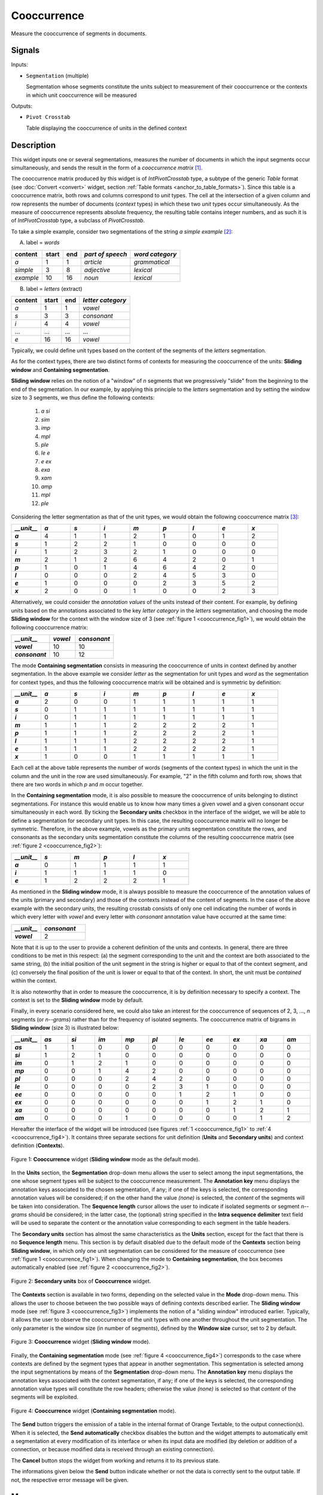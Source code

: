 .. meta::
   :description: Orange Textable documentation, Cooccurrence widget
   :keywords: Orange, Textable, documentation, Cooccurrence, widget

.. _Cooccurrence:

Cooccurrence
============

.. image:: figures/Cooccurrence_54.png

Measure the cooccurrence of segments in documents.

Signals
-------

Inputs:

- ``Segmentation`` (multiple)

  Segmentation whose segments constitute the units subject to measurement of
  their cooccurrence or the contexts in which unit cooccurrence will be
  measured

Outputs:

- ``Pivot Crosstab``

  Table displaying the cooccurrence of units in the defined context

Description
-----------

This widget inputs one or several segmentations, measures the number of
documents in which the input segments occur simultaneously, and sends the result
in the form of a *cooccurrence matrix* [1]_.

The cooccurrence matrix produced by this widget is of *IntPivotCrosstab* type,
a subtype of the generic *Table* format (see :doc:`Convert <convert>` widget, section
:ref:`Table formats <anchor_to_table_formats>`). Since this table is a
cooccurrence matrix, both rows and columns correspond to *unit* types.
The cell at the intersection of a given column and row represents the number of
documents (*context* types) in which these two *unit* types occur
simultaneously. As the measure of cooccurrence represents absolute frequency,
the resulting table contains integer numbers, and as such it is of
*IntPivotCrosstab* type, a subclass of *PivotCrosstab*.

To take a simple example, consider two segmentations of the string *a simple
example* [2]_:

A) label = *words*

===========  =======  =====  ==================  =================
 content      start    end    *part of speech*    *word category*
===========  =======  =====  ==================  =================
 *a*          1        1      *article*           *grammatical*
 *simple*     3        8      *adjective*         *lexical*
 *example*    10       16     *noun*              *lexical*
===========  =======  =====  ==================  =================

B) label = *letters* (extract)

=========  =======  =====  ===================
 content    start    end    *letter category*
=========  =======  =====  ===================
 *a*        1        1      *vowel*
 *s*        3        3      *consonant*
 *i*        4        4      *vowel*
 ...        ...      ...    ...
 *e*        16       16     *vowel*
=========  =======  =====  ===================

Typically, we could define unit types based on the content of the segments
of the *letters* segmentation.

As for the context types, there are two distinct forms
of contexts for measuring the cooccurrence of the units:
**Sliding window** and **Containing segmentation**.

**Sliding window** relies on the notion of a "window" of *n* segments that we
progressively "slide" from the beginning to the end of the segmentation. In our
example, by applying this principle to the *letters* segmentation and by setting
the window size to 3 segments, we thus define the following contexts:

    1. *a si*
    2. *sim*
    3. *imp*
    4. *mpl*
    5. *ple*
    6. *le e*
    7. *e ex*
    8. *exa*
    9. *xam*
    10. *amp*
    11. *mpl*
    12. *ple*

Considering the letter segmentation as that of the unit types, we would obtain
the following cooccurrence matrix [3]_:

.. csv-table::
    :header: *__unit__*, *a*, *s*, *i*, *m*, *p*, *l*, *e*, *x*
    :stub-columns: 1
    :widths: 1 1 1 1 1 1 1 1 1

    *a*,        4,    1,    1,    2,   1,    0,    1,    2
    *s*,        1,    2,    2,    1,   0,    0,    0,    0
    *i*,        1,    2,    3,    2,   1,    0,    0,    0
    *m*,        2,    1,    2,    6,   4,    2,    0,    1
    *p*,        1,    0,    1,    4,   6,    4,    2,    0
    *l*,        0,    0,    0,    2,   4,    5,    3,    0
    *e*,        1,    0,    0,    0,   2,    3,    5,    2
    *x*,        2,    0,    0,    1,   0,    0,    2,    3


Alternatively, we could consider the *annotation values* of the units instead of
their content. For example, by defining units based on the annotations
associated to the key *letter category* in the *letters* segmentation, and
choosing the mode **Sliding window** for the context with the window size of 3
(see :ref:`figure 1 <cooccurrence_fig1>`), we would obtain the following
cooccurrence
matrix:


.. csv-table::
    :header: *__unit__*, *vowel*, *consonant*
    :stub-columns: 1
    :widths: 3 2 3

    *vowel*,      10,    10
    *consonant*,      10,    12



The mode **Containing segmentation** consists in measuring the cooccurrence of
units in context defined by another segmentation. In the above example we
consider *letter* as the segmentation for unit types and *word* as the
segmentation for context types, and thus the following cooccurrence matrix will
be obtained and is symmetric by definition:

.. csv-table::
    :header: *__unit__*, *a*, *s*, *i*, *m*, *p*, *l*, *e*, *x*
    :stub-columns: 1
    :widths: 1 1 1 1 1 1 1 1 1

    *a*,        2,    0,    0,    1,   1,    1,    1,    1
    *s*,        0,    1,    1,    1,   1,    1,    1,    1
    *i*,        0,    1,    1,    1,   1,    1,    1,    1
    *m*,        1,    1,    1,    2,   2,    2,    2,    1
    *p*,        1,    1,    1,    2,   2,    2,    2,    1
    *l*,        1,    1,    1,    2,   2,    2,    2,    1
    *e*,        1,    1,    1,    2,   2,    2,    2,    1
    *x*,        1,    0,    0,    1,   1,    1,    1,    1


Each cell at the above table represents the number of words (segments of the
context types) in which the unit in the column and the unit in the row are
used simultaneously. For example, "2" in the fifth column and forth row, shows
that there are two words in which *p* and *m* occur together.

In the **Containing segmentation** mode, it is also possible to measure the
cooccurrence of units belonging to distinct segmentations. For instance this
would enable us to know how many times a given vowel and a given consonant occur
simultaneously in each word. By ticking the **Secondary units** checkbox
in the interface of the widget, we will be able to define a segmentation for
secondary unit types. In this case, the resulting cooccurrence matrix will no
longer be symmetric. Therefore, in the above example, vowels as the primary
units segmentation constitute the rows, and consonants as the secondary units
segmentation constitute the columns of the resulting cooccurrence matrix
(see :ref:`figure 2 <cooccurrence_fig2>`):

.. csv-table::
    :header: *__unit__*, *s*, *m*, *p*, *l*, *x*
    :stub-columns: 1
    :widths: 1 1 1 1 1 1

    *a*,        0,    1,    1,    1,   1
    *i*,        1,    1,    1,    1,   0
    *e*,        1,    2,    2,    2,   1

As mentioned in the **Sliding window** mode, it is always possible to measure
the cooccurrence of the annotation values of the units (primary and secondary)
and those of the contexts instead of the content of segments. In the case
of the above example with the secondary units, the resulting crosstab consists
of only one cell indicating the number of words in which every letter with
*vowel* and every letter with *consonant* annotation value have occurred at the
same time:

.. csv-table::
    :header: *__unit__*, *consonant*
    :stub-columns: 1
    :widths: 2 3

    *vowel*,      2


Note that it is up to the user to provide a coherent definition of the units
and contexts. In general, there are three conditions to be met in this
respect: (a) the segment corresponding to the unit and the context are both
associated to the same string, (b) the initial position of the unit segment
in the string is higher or equal to that of the context segment, and
(c) conversely the final position of the unit is lower or equal to that of the
context. In short, the unit must be *contained* within the context.

It is also noteworthy that in order to measure the cooccurrence, it is by
definition necessary to specify a context. The context is set to the **Sliding
window** mode by default.

Finally, in every scenario considered here, we could also take an interest for
the cooccurrence of sequences of 2, 3, ..., *n* segments  (or *n--grams*) rather
than for the frequency of isolated segments. The cooccurrence matrix of
bigrams in **Sliding window** (size 3) is illustrated below:


.. csv-table::
    :header: *__unit__*, *as*, *si*, *im*, *mp*, *pl*, *le*, *ee*, *ex*, *xa*, *am*
    :stub-columns: 1
    :widths: 1 1 1 1 1 1 1 1 1 1 1

    *as*,        1,    1,    0,    0,   0,    0,    0,    0,    0,    0
    *si*,        1,    2,    1,    0,   0,    0,    0,    0,    0,    0
    *im*,        0,    1,    2,    1,   0,    0,    0,    0,    0,    0
    *mp*,        0,    0,    1,    4,   2,    0,    0,    0,    0,    0
    *pl*,        0,    0,    0,    2,   4,    2,    0,    0,    0,    0
    *le*,        0,    0,    0,    0,   2,    3,    1,    0,    0,    0
    *ee*,        0,    0,    0,    0,   0,    1,    2,    1,    0,    0
    *ex*,        0,    0,    0,    0,   0,    0,    1,    2,    1,    0
    *xa*,        0,    0,    0,    0,   0,    0,    0,    1,    2,    1
    *am*,        0,    0,    0,    1,   0,    0,    0,    0,    1,    2


Hereafter the interface of the widget will be introduced (see
figures :ref:`1 <cooccurrence_fig1>` to :ref:`4 <cooccurrence_fig4>`). It
contains three separate sections for unit definition (**Units** and **Secondary
units**) and context definition (**Contexts**).

.. _cooccurrence_fig1:

.. figure:: figures/cooc_example.png
    :align: center
    :alt: Cooccurrence widget in the default mode("Sliding window")

    Figure 1: **Cooccurrence** widget (**Sliding window** mode as the default mode).

In the **Units** section, the **Segmentation** drop-down menu allows the user
to select among the input segmentations, the one whose segment types will be
subject to the cooccurrence measurement. The **Annotation key** menu displays
the annotation keys associated to the chosen segmentation, if any; if one of the
keys is selected, the corresponding annotation values will be considered; if on
the other hand the value *(none)* is selected, the *content* of the segments
will be taken into consideration. The **Sequence length** cursor allows
the user to indicate if isolated segments or segment *n--grams* should be
considered; in the latter case, the (optional) string specified in the **Intra
sequence delimiter** text field will be used to separate the content or the
annotation value corresponding to each segment in the table headers.

The **Secondary units** section has almost the same characteristics as the
**Units** section, except for the fact that there is no **Sequence length**
menu. This section is by default disabled due to the default mode of the
**Contexts** section being **Sliding window**, in which only one unit
segmentation can be considered for the measure of cooccurrence (see
:ref:`figure 1 <cooccurrence_fig1>`). When changing the mode to **Containing
segmentation**, the box becomes automatically enabled (see
:ref:`figure 2 <cooccurrence_fig2>`).

.. _cooccurrence_fig2:

.. figure:: figures/cooc_secondary_units_example.png
    :align: center
    :alt: Secondary units box of Cooccurrence widget in mode "Sliding window"

    Figure 2: **Secondary units** box of **Cooccurrence** widget.


The **Contexts** section is available in two forms, depending on the
selected value in the **Mode** drop-down menu. This allows the user to
choose between the two possible ways of defining contexts described earlier.
The **Sliding window** mode (see :ref:`figure 3 <cooccurrence_fig3>`) implements
the notion of a "sliding window" introduced earlier. Typically, it allows the
user to observe the cooccurrence of the unit types with one another throughout
the unit segmentation. The only parameter is the window size (in number of
segments), defined by the **Window size** cursor, set to 2 by default.

.. _cooccurrence_fig3:

.. figure:: figures/cooc_mode_sliding_window_example.png
    :align: center
    :alt: Cooccurrence widget in mode "Sliding window"

    Figure 3: **Cooccurrence** widget (**Sliding window** mode).

Finally, the **Containing segmentation** mode (see :ref:`figure 4
<cooccurrence_fig4>`) corresponds to the case where contexts are defined by the
segment types that appear in another segmentation. This segmentation is selected
among the input segmentations by means of the **Segmentation** drop-down menu.
The **Annotation key** menu displays the annotation keys associated with the
context segmentation, if any; if one of the keys is selected, the corresponding
annotation value types will constitute the row headers; otherwise the value
*(none)* is selected so that *content* of the segments will be exploited.

.. _cooccurrence_fig4:

.. figure:: figures/cooc_mode_containing_segmentation_example.png
    :align: center
    :alt: Cooccurrence widget in mode "Containing segmentation"

    Figure 4: **Cooccurrence** widget (**Containing segmentation** mode).

The **Send** button triggers the emission of a table in the internal format
of Orange Textable, to the output connection(s). When it is selected, the
**Send automatically** checkbox disables the button and the widget attempts
to automatically emit a segmentation at every modification of its interface or
when its input data are modified (by deletion or addition of a connection, or
because modified data is received through an existing connection).

The **Cancel** button stops the widget from working and returns it to its previous state.

The informations given below the **Send** button indicate whether or not the data is correctly sent to the
output table. If not, the respective error message will be given.

Messages
--------

Information
~~~~~~~~~~~

*Table with <n> cooccurrences sent to output.*
    This confirms that the widget has operated properly.

Warnings
~~~~~~~~

*Widget needs input.*
    The widget instance is not able to emit data to output because it receives
    none on its input channel(s).

*Settings were* (or *Input has*) *changed, please click 'Send' when ready.*
    Settings and/or input have changed but the **Send automatically**
    checkbox has not been selected, so the user is prompted to click the
    **Send** button (or equivalently check the box) in order for computation
    and data emission to proceed.

*Resulting table is empty.*
    No table has been emitted because the widget instance couldn't find a
    single element in its input segmentation(s). A likely cause for this
    problem (when using the **Containing segmentation** mode) is that the unit
    and context segmentations do not refer to the same strings, so that the
    units are in effect *not* contained in the contexts. This is typically a
    consequence of the improper use of widgets :doc:`Preprocess <preprocess>` and/or
    :doc:`Recode <recode>` (see :ref:`anchor_to_caveat`).

*Operation cancelled by user.*
    The user has stopped the widget from working.

See also
--------

- :ref:`Reference: Convert widget (section "Table formats")
  <anchor_to_table_formats>`

Footnotes
---------

.. [1] The definition  of cooccurrence may vary depending on the discipline in
       which this notion is used. In text analytics, the cooccurrence is the
       number of the documents in which two textual units simultaneously occur.
       Here by convention, cooccurrence is the dot product of the transposed
       term-document matrix with itself, which is symmetric when considering
       only one unit type. As a result, and contrary to other definitions, the
       diagonal members of the matrix are not zero; rather, they indicate
       the document frequency of the corresponding textual unit (i.e. the
       number of context types in which it occurs).

.. [2] By convention, we do not indicate here the string index associated with
       each segment but only its start and end positions, along with the
       various annotation values associated with it; moreover, for the sake of
       readability, we do indicate the content of each segment, though it is
       not formally part of the segmentation (but rather of the string to
       which the segmentation refers).

.. [3] The first column header, *__unit__*, is a name predefined by Orange
       Textable.
